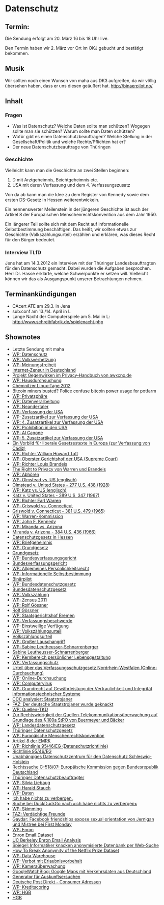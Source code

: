 * Datenschutz
** Termin:
  Die Sendung erfolgt am 20. März 16 bis 18 Uhr live.

  Den Termin haben wir 2. März vor Ort im OKJ gebucht und bestätigt
  bekommen.

** Musik
  Wir sollten noch einen Wunsch von maha aus DK3 aufgreifen, da wir völlig
  übersehen haben, dass er uns diesen geäußert hat. http://binaerpilot.no/

** Inhalt
*** Fragen
   - Was ist Datenschutz? Welche Daten sollte man schützen? Wogegen sollte
     man sie schützen? Warum sollte man Daten schützen?
   - Wofür gibt es einen Datenschutzbeauftragen? Welche Stellung in der
     Gesellschaft/Politik und welche Rechte/Pflichten hat er?
   - Der neue Datenschutzbeauftrage von Thüringen
*** Geschichte
    Vielleicht kann man die Geschichte an zwei Stellen beginnen:
    1. D mit Arztgeheimnis, Beichtgeheimnis etc.
    2. USA mit deren Verfassung und dem 4. Verfassungszusatz
    Von da ab kann man die Idee zu dem Register von Kennedy sowie dem
    ersten DS-Gesetz in Hessen weiterentwickeln.

    Ein nennenswerter Meilenstein in der jüngeren Geschichte ist auch
    der Artikel 8 der Europäischen Menschenrechtskonvention aus dem
    Jahr 1950.

    Ein längerer Teil sollte sich mit dem Recht auf informationelle
    Selbstbestimmung beschäftigen. Das heißt, wir sollten etwas zur
    Geschichte (Volkszählungsurteil) erzählen und erklären, was dieses
    Recht für den Bürger bedeutet.
*** Interview TLfD
    Jens hat am 14.3.2012 ein Interview mit der Thüringer
    Landesbeauftragten für den Datenschutz gemacht. Dabei wurden die
    Aufgaben besprochen. Herr Dr. Hasse erklärte, welche Schwerpunkte
    er setzen will. Vielleicht können wir das als Ausgangspunkt
    unserer Betrachtungen nehmen.


** Terminankündigungen
   - CAcert ATE am 29.3. in Jena
   - sub:conf am 13./14. April in L
   - Lange Nacht der Computerspiele am 5. Mai in L: http://www.schreibfabrik.de/spielenacht.php


** Shownotes
   - Letzte Sendung mit maha
   - [[https://de.wikipedia.org/wiki/Datenschutz][WP: Datenschutz]]
   - [[https://de.wikipedia.org/wiki/Volksverhetzung][WP: Volksverhetzung]]
   - [[https://de.wikipedia.org/wiki/Meinungsfreiheit][WP: Meinungsfreiheit]]
   - [[http://odem.org/informationsfreiheit/][Internet-Zensur in Deutschland]]
   - [[https://www.awxcnx.de/handbuch_18.htm][Projekt Gegenwirken im Privacy-Handbuch von awxcnx.de]]
   - [[https://de.wikipedia.org/wiki/Hausdurchsuchung][WP: Hausdurchsuchung]]
   - [[http://chemnitzer.linux-tage.de/][Chemnitzer Linux-Tage 2012]]
   - [[http://blogs.computerworld.com/18335/bitcoin_miners_busted_police_%20confuse_bitcoin_power_usage_for_pot_farm][Bitcoin miners busted? Police confuse bitcoin power usage for potfarm]]
   - [[https://de.wikipedia.org/wiki/Privatsph%C3%A4re][WP: Privatsphäre]]
   - [[https://de.wikipedia.org/wiki/Datenverarbeitung][WP: Datenverarbeitung]]
   - [[https://de.wikipedia.org/wiki/Neandertaler][WP: Neandertaler]]
   - [[https://de.wikipedia.org/wiki/Verfassung_der_Vereinigten_Staaten][WP: Verfassung der USA]]
   - [[https://de.wikipedia.org/wiki/Zusatzartikel_zur_Verfassung_der_Vereinigten_Staaten][WP: Zusatzartikel zur Verfassung der USA]]
   - [[https://de.wikipedia.org/wiki/4._Zusatzartikel_zur_Verfassung_der_Vereinigten_Staaten][WP: 4. Zusatzartikel zur Verfassung der USA]]
   - [[https://de.wikipedia.org/wiki/Prohibition_in_den_Vereinigten_Staaten][WP: Prohibition in den USA]]
   - [[https://de.wikipedia.org/wiki/Al_Capone][WP: Al Capone]]
   - [[https://de.wikipedia.org/wiki/5._Zusatzartikel_zur_Verfassung_der_Vereinigten_Staaten][WP: 5. Zusatzartikel zur Verfassung der USA]]
   - [[http://www.dradio.de/dlf/sendungen/kalenderblatt/1706611/][Ein Vorbild für liberale Gesetzestexte in Europa (zur Verfassung von Cádiz)]]
   - [[https://de.wikipedia.org/wiki/William_Howard_Taft][WP: Richter William Howard Taft]]
   - [[https://de.wikipedia.org/wiki/Oberster_Gerichtshof_der_Vereinigten_Staaten][WP: Oberster Gerichtshof der USA (Supreme Court)]]
   - [[https://de.wikipedia.org/wiki/Louis_Brandeis][WP: Richter Louis Brandeis]]
   - [[http://groups.csail.mit.edu/mac/classes/6.805/articles/privacy/Privacy_brand_warr2.html][The Right to Privacy von Warren und Brandeis]]
   - [[https://de.wikipedia.org/wiki/Abh%C3%B6ren][WP: Abhören]]
   - [[https://en.wikipedia.org/wiki/Olmstead_v._United_States][WP: Olmstead vs. US (englisch)]]
   - [[http://supreme.justia.com/cases/federal/us/277/438/case.html][Olmstead v. United States - 277 U.S. 438 (1928)]]
   - [[https://en.wikipedia.org/wiki/Katz_v._United_States][WP: Katz vs. US (englisch)]]
   - [[http://supreme.justia.com/cases/federal/us/389/347/case.html][Katz v. United States - 389 U.S. 347 (1967)]]
   - [[https://de.wikipedia.org/wiki/Earl_Warren][WP: Richter Earl Warren]]
   - [[https://de.wikipedia.org/wiki/Griswold_v._Connecticut][WP: Griswold vs. Connecticut]]
   - [[http://supreme.justia.com/cases/federal/us/381/479/case.html][Griswold v. Connecticut - 381 U.S. 479 (1965)]]
   - [[https://de.wikipedia.org/wiki/Attentat_auf_John_F._Kennedy#Die_Warren-Kommission][WP: Warren-Kommission]]
   - [[https://de.wikipedia.org/wiki/John_F._Kennedy][WP: John F. Kennedy]]
   - [[https://de.wikipedia.org/wiki/Miranda_v._Arizona][WP: Miranda vs. Arizona]]
   - [[http://supreme.justia.com/cases/federal/us/384/436/case.html][Miranda v. Arizona - 384 U.S. 436 (1966)]]
   - [[http://www.hessen.de/irj/hessen_Internet?cid%3D098693b3bbacadc19b81045a1c2300f2][Datenschutzgesetz in Hessen]]
   - [[https://de.wikipedia.org/wiki/Briefgeheimnis][WP: Briefgeheimnis]]
   - [[https://de.wikipedia.org/wiki/Grundgesetz_f%C3%BCr_die_Bundesrepublik_Deutschland][WP: Grundgesetz]]
   - [[http://www.gesetze-im-internet.de/gg/index.html][Grundgesetz]]
   - [[https://de.wikipedia.org/wiki/Bundesverfassungsgericht][WP: Bundesverfassungsgericht]]
   - [[http://www.bundesverfassungsgericht.de/][Bundesverfassungsgericht]]
   - [[https://de.wikipedia.org/wiki/Allgemeines_Pers%C3%B6nlichkeitsrecht#Allgemeines_Pers.C3.B6nlichkeitsrecht][WP: Allgemeines Persönlichkeitsrecht]]
   - [[https://de.wikipedia.org/wiki/Informationelle_Selbstbestimmung][WP: Informationelle Selbstbestimmung]]
   - [[http://www.binaerpilot.no/][Binärpilot]]
   - [[https://de.wikipedia.org/wiki/Bundesdatenschutzgesetz][WP: Bundesdatenschutzgesetz]]
   - [[http://bundesrecht.juris.de/bdsg_1990/index.html][Bundesdatenschutzgesetz]]
   - [[https://de.wikipedia.org/wiki/Volksz%C3%A4hlung][WP: Volkszählung]]
   - [[https://de.wikipedia.org/wiki/Volksz%C3%A4hlung_2011][WP: Zensus 2011]]
   - [[https://de.wikipedia.org/wiki/Rolf_G%C3%B6ssner][WP: Rolf Gössner]]
   - [[http://www.rolf-goessner.de/][Rolf Gössner]]
   - [[https://de.wikipedia.org/wiki/Staatsgerichtshof_der_Freien_Hansestadt_Bremen][WP: Staatsgerichtshof Bremen]]
   - [[https://de.wikipedia.org/wiki/Verfassungsbeschwerde][WP: Verfassungsbeschwerde]]
   - [[https://de.wikipedia.org/wiki/Einstweilige_Verf%C3%BCgung#Einstweilige_Verf.C3.BCgung][WP: Einstweilige Verfügung]]
   - [[https://de.wikipedia.org/wiki/Volksz%C3%A4hlungsurteil][WP: Volkszählungsurteil]]
   - [[http://www.telemedicus.info/urteile/Datenschutzrecht/88-BVerfG-Az-1-BvR-209,-269,-362,-420,-440,-48483-Volkszaehlungsurteil.html][Volkszählungsurteil]]
   - [[https://de.wikipedia.org/wiki/Gro%C3%9Fer_Lauschangriff][WP: Großer Lauschangriff]]
   - [[https://de.wikipedia.org/wiki/Sabine_Leutheusser-Schnarrenberger][WP: Sabine Leutheusser-Schnarrenberger]]
   - [[http://www.leutheusser-schnarrenberger.de/][Sabine Leutheusser-Schnarrenberger]]
   - [[https://de.wikipedia.org/wiki/Kernbereich_privater_Lebensgestaltung][WP: Kernbereich persönlicher Lebensgestaltung]]
   - [[https://de.wikipedia.org/wiki/Verfassungsschutz][WP: Verfassungschutz]]
   - [[http://www.hrr-strafrecht.de/hrr/bverfg/07/1-bvr-370-07.php][Urteil über das Verfassungsschutzgesetz Nordrhein-Westfalen (Online-Durchsuchung)]]
   - [[https://de.wikipedia.org/wiki/Online-Durchsuchung][WP: Online-Durchsuchung]]
   - [[https://de.wikipedia.org/wiki/Computervirus][WP: Computervirus]]
   - [[https://de.wikipedia.org/wiki/Grundrecht_auf_Gew%C3%A4hrleistung_der_Vertraulichkeit_und_Integrit%C3%A4t_informationstechnischer_Systeme][WP: Grundrecht auf Gewährleistung der Vertraulichkeit und Integrität informationstechnischer Systeme]]
   - [[http://www.ccc.de/de/updates/2011/staatstrojaner][CCC analysiert Staatstrojaner]]
   - [[http://www.faz.net/aktuell/chaos-computer-club-der-deutsche-staatstrojaner-wurde-geknackt-11486538.html][FAZ: Der deutsche Staatstrojaner wurde geknackt]]
   - [[https://de.wikipedia.org/wiki/Telekommunikations%C3%BCberwachung#Quellen-Telekommunikations.C3.BCberwachung][WP: Quellen-TKÜ]]
   - [[http://www.hrr-strafrecht.de/hrr/archiv/09-10/index.php?sz%3D8][Zur Rechtswidrigkeit der Quellen-Telekommunikationsüberwachung auf Grundlage des § 100a StPO von Buermeyer und Bäcker]]
   - [[https://de.wikipedia.org/wiki/Landesdatenschutzgesetz][WP: Landesdatenschutzgesetz]]
   - [[http://www.thueringen.de/datenschutz/gesetze_rechtsvorschriften/thueringen/datenschutzgesetz/][Thüringer Datenschutzgesetz]]
   - [[https://de.wikipedia.org/wiki/Europ%C3%A4ische_Menschenrechtskonvention][WP: Europäische Menschenrechtskonvention]]
   - [[http://dejure.org/gesetze/MRK/8.html][Artikel 8 der EMRK]]
   - [[https://de.wikipedia.org/wiki/Richtlinie_95/46/EG_(Datenschutzrichtlinie)][WP: Richtlinie 95/46/EG (Datenschutzrichtlinie)]]
   - [[http://eur-lex.europa.eu/LexUriServ/LexUriServ.do?uri%3DCELEX:31995L0046:DE:NOT][Richtlinie 95/46/EG]]
   - [[https://www.datenschutzzentrum.de/][Unabhängiges Datenschutzzentrum für den Datenschutz Schleswig-Holstein]]
   - [[http://curia.europa.eu/juris/liste.jsf?language%3Dde&num%3DC-518/07][Rechtssache C-518/07: Europäische Kommission gegen Bundesrepublik Deutschland]]
   - [[http://www.thueringen.de/datenschutz/][Thüringer Datenschutzbeauftragter]]
   - [[https://de.wikipedia.org/wiki/Silvia_Liebaug][WP: Silvia Liebaug]]
   - [[https://de.wikipedia.org/wiki/Harald_Stauch][WP: Harald Stauch]]
   - [[https://de.wikipedia.org/wiki/Daten][WP: Daten]]
   - [[http://www.daten-speicherung.de/index.php/ueberwachung-fragen-und-antworten/#.E2.80.9EIch_habe_nichts_zu_verbergen..E2.80.9C][Ich habe nichts zu verbergen.]]
   - [[http://duckduckgo.com/?q%3Dich%2Bhabe%2Bnichts%2Bzu%2Bverbergen][Suche bei DuckDuckGo nach »ich habe nichts zu verbergen«]]
   - [[https://de.wikipedia.org/wiki/Skimming_(Betrug)][WP: Skimming]]
   - [[http://www.taz.de/!42047/][TAZ: Verdächtige Freunde]]
   - [[http://firstmonday.org/htbin/cgiwrap/bin/ojs/index.php/fm/article/view/2611/2302][Gaydar: Facebook friendships expose sexual orientation von Jernigan und Mistree bei First Monday]]
   - [[https://de.wikipedia.org/wiki/Enron][WP: Enron]]
   - [[http://www.cs.cmu.edu/~enron/][Enron Email Dataset]]
   - [[http://bailando.sims.berkeley.edu/enron_email.html][UC Berkeley Enron Email Analysis]]
   - [[http://www.spiegel.de/netzwelt/web/0,1518,523216,00.html][Spiegel: Informatiker knacken anonymisierte Datenbank per Web-Suche]]
   - [[http://arxiv.org/abs/cs/0610105][How To Break Anonymity of the Netflix Prize Dataset]]
   - [[https://de.wikipedia.org/wiki/Data-Warehouse][WP: Data Warehouse]]
   - [[https://de.wikipedia.org/wiki/Verbot_mit_Erlaubnisvorbehalt_(Datenschutz)][WP: Verbot mit Erlaubnisvorbehalt]]
   - [[https://de.wikipedia.org/wiki/Kamera%C3%BCberwachung][WP: Kameraüberwachung]]
   - [[http://www.googlewatchblog.de/2011/07/google-maps-nun-mit-verkehrsdaten-aus-deutschland-oesterreich-und-der-schweiz/][GoogleWatchBlog: Google Maps mit Verkehrsdaten aus Deutschland]]
   - [[https://www.datenschmutz.de/cgi-bin/auskunft][Generator für Auskunftsersuchen]]
   - [[http://www.deutschepost.de/dpag?tab%3D1&skin%3Dhi&check%3Dyes&lang%3Dde_DE&xmlFile%3Dlink1015587_1007][Deutsche Post Direkt - Consumer Adressen]]
   - [[https://de.wikipedia.org/wiki/Kreditscoring][WP: Kreditscoring]]
   - [[https://de.wikipedia.org/wiki/Handelsgesetzbuch][WP: HGB]]
   - [[http://bundesrecht.juris.de/hgb/index.html][HGB]]

